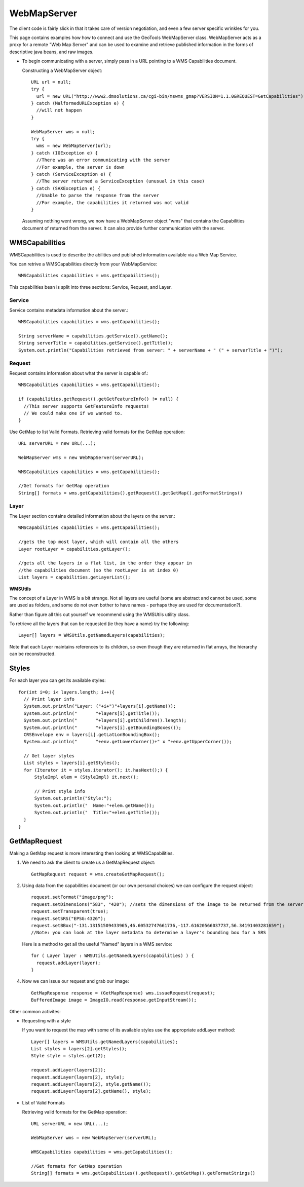 WebMapServer
------------

The client code is fairly slick in that it takes care of version negotiation, and even a few server specific wrinkles for you.

This page contains examples how how to connect and use the GeoTools WebMapServer class. WebMapServer acts as a proxy for a remote "Web Map Server" and can be used to examine and retrieve published information in the forms of descriptive java beans, and raw images.

* To begin communicating with a server, simply pass in a URL pointing to 
  a WMS Capabilities document.
  
  Constructing a WebMapServer object::
    
    URL url = null;
    try {
      url = new URL("http://www2.dmsolutions.ca/cgi-bin/mswms_gmap?VERSION=1.1.0&REQUEST=GetCapabilities");
    } catch (MalformedURLException e) {
      //will not happen
    }
    
    WebMapServer wms = null;
    try {
      wms = new WebMapServer(url);
    } catch (IOException e) {
      //There was an error communicating with the server
      //For example, the server is down
    } catch (ServiceException e) {
      //The server returned a ServiceException (unusual in this case)
    } catch (SAXException e) {
      //Unable to parse the response from the server
      //For example, the capabilities it returned was not valid
    }
  
  Assuming nothing went wrong, we now have a WebMapServer object "wms"
  that contains the Capabilities document of returned from the server. It
  can also provide further communication with the server.

WMSCapabilities
^^^^^^^^^^^^^^^

WMSCapabilities is used to describe the abilities and published information available via a Web Map Service.

You can retrive a WMSCapabilities directly from your WebMapService::
  
  WMSCapabilities capabilities = wms.getCapabilities();

This capabilities bean is split into three sections: Service, Request, and Layer.

Service
'''''''

Service contains metadata information about the server.::
  
  WMSCapabilities capabilities = wms.getCapabilities();
  
  String serverName = capabilities.getService().getName();
  String serverTitle = capabilities.getService().getTitle();
  System.out.println("Capabilities retrieved from server: " + serverName + " (" + serverTitle + ")");

Request
'''''''

Request contains information about what the server is capable of.::
  
  WMSCapabilities capabilities = wms.getCapabilities();
  
  if (capabilities.getRequest().getGetFeatureInfo() != null) {
    //This server supports GetFeatureInfo requests!
    // We could make one if we wanted to.
  }

Use GetMap to list Valid Formats. Retrieving valid formats for the GetMap operation::
  
  URL serverURL = new URL(...);
  
  WebMapServer wms = new WebMapServer(serverURL);
  
  WMSCapabilities capabilities = wms.getCapabilities();
  
  //Get formats for GetMap operation
  String[] formats = wms.getCapabilities().getRequest().getGetMap().getFormatStrings()

Layer
'''''

The Layer section contains detailed information about the layers on the server.::
  
  WMSCapabilities capabilities = wms.getCapabilities();
  
  //gets the top most layer, which will contain all the others
  Layer rootLayer = capabilities.getLayer();
  
  //gets all the layers in a flat list, in the order they appear in
  //the capabilities document (so the rootLayer is at index 0)
  List layers = capabilities.getLayerList();

**WMSUtils**

The concept of a Layer in WMS is a bit strange. Not all layers are useful (some are abstract and cannot be used, some are used as folders, and some do not even bother to have names - perhaps they are used for documentation?).

Rather than figure all this out yourself we recommend using the WMSUtils utility class.

To retrieve all the layers that can be requested (ie they have a name) try the following::
  
  Layer[] layers = WMSUtils.getNamedLayers(capabilities);

Note that each Layer maintains references to its children, so even though they are returned in flat arrays, the hierarchy can be reconstructed.

Styles
^^^^^^

For each layer you can get its available styles::
  
  for(int i=0; i< layers.length; i++){
    // Print layer info
    System.out.println("Layer: ("+i+")"+layers[i].getName());
    System.out.println("       "+layers[i].getTitle());
    System.out.println("       "+layers[i].getChildren().length);
    System.out.println("       "+layers[i].getBoundingBoxes());
    CRSEnvelope env = layers[i].getLatLonBoundingBox();
    System.out.println("       "+env.getLowerCorner()+" x "+env.getUpperCorner());       
 
    // Get layer styles
    List styles = layers[i].getStyles();
    for (Iterator it = styles.iterator(); it.hasNext();) {
        StyleImpl elem = (StyleImpl) it.next();                 

        // Print style info
        System.out.println("Style:");
        System.out.println("  Name:"+elem.getName());
        System.out.println("  Title:"+elem.getTitle());
    }                  
  }

GetMapRequest
^^^^^^^^^^^^^

Making a GetMap request is more interesting then looking at WMSCapabilities.

1. We need to ask the client to create us a GetMapRequest object::
     
     GetMapRequest request = wms.createGetMapRequest();

2. Using data from the capabilities document (or our own personal choices) we can configure the request object::
     
     request.setFormat("image/png");
     request.setDimensions("583", "420"); //sets the dimensions of the image to be returned from the server
     request.setTransparent(true);
     request.setSRS("EPSG:4326");
     request.setBBox("-131.13151509433965,46.60532747661736,-117.61620566037737,56.34191403281659");
     //Note: you can look at the layer metadata to determine a layer's bounding box for a SRS
   
   Here is a method to get all the useful "Named" layers in a WMS service::
     
     for ( Layer layer : WMSUtils.getNamedLayers(capabilities) ) {
       request.addLayer(layer);
     }

4. Now we can issue our request and grab our image::
     
     GetMapResponse response = (GetMapResponse) wms.issueRequest(request);
     BufferedImage image = ImageIO.read(response.getInputStream());

Other common activites:

* Requesting with a style
  
  If you want to request the map with some of its available styles use the appropriate addLayer method::
     
     Layer[] layers = WMSUtils.getNamedLayers(capabilities);
     List styles = layers[2].getStyles();
     Style style = styles.get(2);
     
     request.addLayer(layers[2]);
     request.addLayer(layers[2], style);
     request.addLayer(layers[2], style.getName());
     request.addLayer(layers[2].getName(), style);

* List of Valid Formats
  
  Retrieving valid formats for the GetMap operation::
     
     URL serverURL = new URL(...);
     
     WebMapServer wms = new WebMapServer(serverURL);
     
     WMSCapabilities capabilities = wms.getCapabilities();
     
     //Get formats for GetMap operation
     String[] formats = wms.getCapabilities().getRequest().getGetMap().getFormatStrings()
